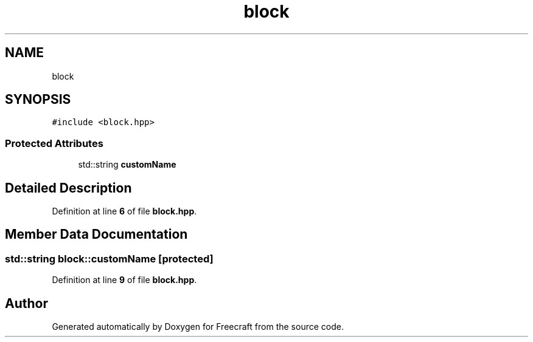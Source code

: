 .TH "block" 3 "Wed Jan 25 2023" "Version 00.01a07-dbg" "Freecraft" \" -*- nroff -*-
.ad l
.nh
.SH NAME
block
.SH SYNOPSIS
.br
.PP
.PP
\fC#include <block\&.hpp>\fP
.SS "Protected Attributes"

.in +1c
.ti -1c
.RI "std::string \fBcustomName\fP"
.br
.in -1c
.SH "Detailed Description"
.PP 
Definition at line \fB6\fP of file \fBblock\&.hpp\fP\&.
.SH "Member Data Documentation"
.PP 
.SS "std::string block::customName\fC [protected]\fP"

.PP
Definition at line \fB9\fP of file \fBblock\&.hpp\fP\&.

.SH "Author"
.PP 
Generated automatically by Doxygen for Freecraft from the source code\&.
